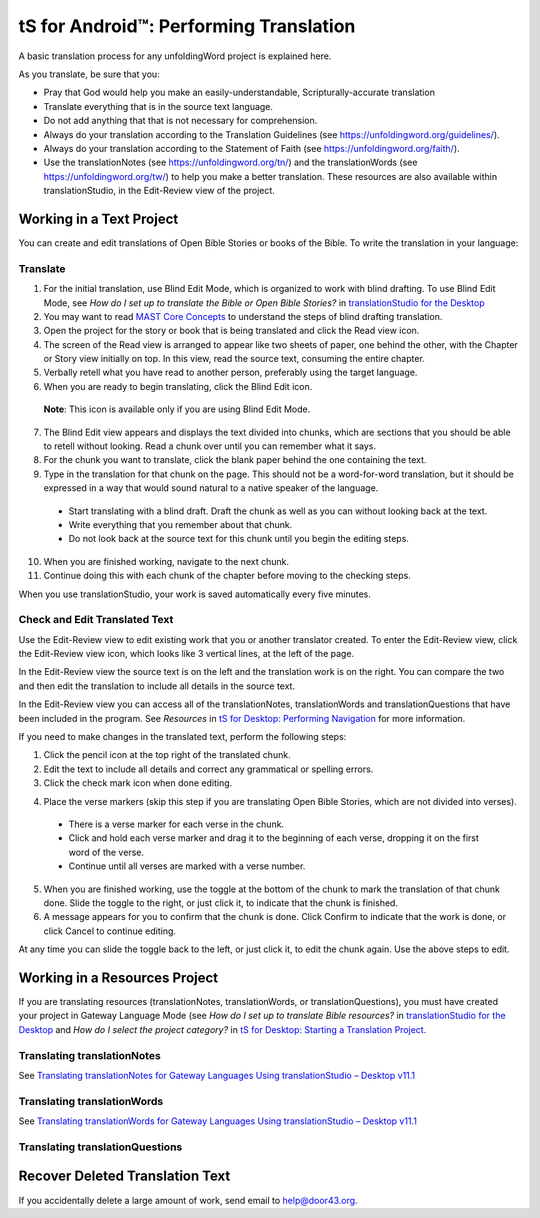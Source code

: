 tS for Android™: Performing Translation 
==========================================================

.. image:: ../images/tSforDesktop.gif
    :width: 305px
    :align: center
    :height: 245px
    :alt: translationStudio for Desktop

A basic translation process for any unfoldingWord project is explained here.

As you translate, be sure that you:

*	Pray that God would help you make an easily-understandable, Scripturally-accurate translation

*	Translate everything that is in the source text language.

*	Do not add anything that that is not necessary for comprehension.

* Always do your translation according to the Translation Guidelines (see https://unfoldingword.org/guidelines/).

*	Always do your translation according to the Statement of Faith (see https://unfoldingword.org/faith/).

*	Use the translationNotes (see https://unfoldingword.org/tn/) and the translationWords (see https://unfoldingword.org/tw/) to help you make a better translation. These resources are also available within translationStudio, in the Edit-Review view of the project.

Working in a Text Project
---------------------------

You can create and edit translations of Open Bible Stories or books of the Bible. To write the translation in your language:

Translate
^^^^^^^^^^^

1.	For the initial translation, use Blind Edit Mode, which is organized to work with blind drafting. To use Blind Edit Mode, see *How do I set up to translate the Bible or Open Bible Stories?* in `translationStudio for the Desktop <https://github.com/unfoldingWord-dev/translationStudio-Info/blob/master/docs/desktop.rst>`_

2.	You may want to read `MAST Core Concepts <https://github.com/unfoldingWord-dev/translationStudio-Info/blob/master/docs/MAST.rst>`_ to understand the steps of blind drafting translation.

3.	Open the project for the story or book that is being translated and click the Read view icon.

4.	The screen of the Read view is arranged to appear like two sheets of paper, one behind the other, with the Chapter or Story view initially on top. In this view, read the source text, consuming the entire chapter.

5.	Verbally retell what you have read to another person, preferably using the target language.

6.	When you are ready to begin translating, click the Blind Edit icon.

    **Note**: This icon is available only if you are using Blind Edit Mode.

7.	The Blind Edit view appears and displays the text divided into chunks, which are sections that you should be able to retell without looking. Read a chunk over until you can remember what it says. 

8.	For the chunk you want to translate, click the blank paper behind the one containing the text. 

9.	Type in the translation for that chunk on the page. This should not be a word-for-word translation, but it should be expressed in a way that would sound natural to a native speaker of the language.
 
  *	Start translating with a blind draft.  Draft the chunk as well as you can without looking back at the text. 
 
  *	Write everything that you remember about that chunk. 

  *	Do not look back at the source text for this chunk until you begin the editing steps. 

10.	When you are finished working, navigate to the next chunk.

11.	Continue doing this with each chunk of the chapter before moving to the checking steps.

When you use translationStudio, your work is saved automatically every five minutes.

Check and Edit Translated Text
^^^^^^^^^^^^^^^^^^^^^^^^^^^^^^

Use the Edit-Review view to edit existing work that you or another translator created. To enter the Edit-Review view, click the Edit-Review view icon, which looks like 3 vertical lines, at the left of the page.

In the Edit-Review view the source text is on the left and the translation work is on the right. You can compare the two and then edit the translation to include all details in the source text. 
 
In the Edit-Review view you can access all of the translationNotes, translationWords and translationQuestions that have been included in the program. See *Resources* in `tS for Desktop: Performing Navigation <https://github.com/unfoldingWord-dev/translationStudio-Info/blob/master/docs/dNavigate.rst>`_ for more information.

If you need to make changes in the translated text, perform the following steps:

1.	Click the pencil icon at the top right of the translated chunk. 

2.	Edit the text to include all details and correct any grammatical or spelling errors.

3.	Click the check mark icon when done editing.

4)	Place the verse markers (skip this step if you are translating Open Bible Stories, which are not divided into verses).

  * There is a verse marker for each verse in the chunk.

  * Click and hold each verse marker and drag it to the beginning of each verse, dropping it on the first word of the verse.
       
  * Continue until all verses are marked with a verse number.

5.	When you are finished working, use the toggle   at the bottom of the chunk to mark the translation of that chunk done. Slide the toggle to the right, or just click it, to indicate that the chunk is finished.

6.	A message appears for you to confirm that the chunk is done. Click Confirm to indicate that the work is done, or click Cancel to continue editing.

At any time you can slide the toggle   back to the left, or just click it, to edit the chunk again. Use the above steps to edit.

Working in a Resources Project
------------------------------

If you are translating resources (translationNotes, translationWords, or translationQuestions), you must have created your project in Gateway Language Mode (see *How do I set up to translate Bible resources?* in `translationStudio for the Desktop <https://github.com/unfoldingWord-dev/translationStudio-Info/blob/master/docs/desktop.rst>`_ and *How do I select the project category?* in `tS for Desktop: Starting a Translation Project <https://github.com/unfoldingWord-dev/translationStudio-Info/blob/master/docs/dStart.rst>`_.

Translating translationNotes
^^^^^^^^^^^^^^^^^^^^^^^^^^^^^

See `Translating translationNotes for Gateway Languages Using translationStudio – Desktop v11.1 <https://github.com/unfoldingWord-dev/translationStudio-Info/blob/master/docs/translationNotes.rst>`_

Translating translationWords
^^^^^^^^^^^^^^^^^^^^^^^^^^^^^^

See `Translating translationWords for Gateway Languages Using translationStudio – Desktop v11.1 <https://github.com/unfoldingWord-dev/translationStudio-Info/blob/master/docs/translationWords.rst>`_

Translating translationQuestions
^^^^^^^^^^^^^^^^^^^^^^^^^^^^^^^^^

Recover Deleted Translation Text
--------------------------------

If you accidentally delete a large amount of work, send email to help@door43.org.


